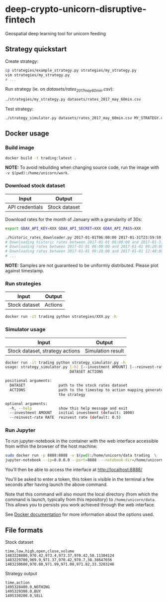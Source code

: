 * deep-crypto-unicorn-disruptive-fintech
Geospatial deep learning tool for unicorn feeding 

** Strategy quickstart

Create strategy:
#+BEGIN_SRC sh
cp strategies/example_strategy.py strategies/my_strategy.py
vim strategies/my_strategy.py
# ...
#+END_SRC

Run strategy (ie. on /datasets/rates_2017_may_60min.csv/):
#+BEGIN_SRC sh
./strategies/my_strategy.py datasets/rates_2017_may_60min.csv
#+END_SRC

Test strategy:
#+BEGIN_SRC sh
./strategy_simulator.py datasets/rates_2017_may_60min.csv MY_STRATEGY.csv
#+END_SRC

** Docker usage

*** Build image

#+BEGIN_SRC sh
docker build -t trading:latest .
#+END_SRC

*NOTE:* To avoid rebuilding when changing source code, run the image with ~-v $(pwd):/home/unicorn/work~.

*** Download stock dataset

| Input  | Output |
|--------+--------|
| API credentials | Stock dataset |

Download rates for the month of January with a granularity of 30s:
#+BEGIN_SRC sh
export GDAX_API_KEY=XXX GDAX_API_SECRET=XXX GDAX_API_PASS=XXX

./historic_rates_downloader.py 2017-01-01T06:00:00 2017-01-31T23:59:59 60 BTC-USD > res.csv
# Downloading historic rates between 2017-01-01 06:00:00 and 2017-01-31 23:59:59 with granularity of 60 seconds
# Downloading rates between 2017-01-01 06:00:00 and 2017-01-01 09:20:00 ...
# Downloading rates between 2017-01-01 09:20:00 and 2017-01-01 12:40:00 ...
# ...
#+END_SRC

*NOTE:* Samples are not guaranteed to be uniformly distributed. Please plot against timestamp.

*** Run strategies

| Input  | Output |
|--------+--------|
| Stock dataset | Actions |

#+BEGIN_SRC sh
docker run -it trading python strategies/XXX.py -h
#+END_SRC

*** Simulator usage

| Input  | Output |
|--------+--------|
| Stock dataset, strategy actions | Simulation result |

#+BEGIN_SRC sh
docker run -it trading python strategy_simulator.py -h
usage: strategy_simulator.py [-h] [--investment AMOUNT] [--reinvest-rate RATE]
                             DATASET ACTIONS

positional arguments:
  DATASET               path to the stock rates dataset
  ACTIONS               path to the timestep to action mapping generated by
                        the strategy

optional arguments:
  -h, --help            show this help message and exit
  --investment AMOUNT   initial investment (default: 1000)
  --reinvest-rate RATE  reinvest rate (default: 0.5)
#+END_SRC

*** Run Jupyter 

To run jupyter-notebook in the container with the web interface accessible from within the browser 
of the host machine:

#+BEGIN_SRC sh
sudo docker run -p 8888:8888 -v $(pwd):/home/unicorn/data trading  \
jupyter-notebook --ip=0.0.0.0 --port=8888  --notebook-dir=/home/unicorn/data
#+END_SRC

You'll then be able to access the interface at http://localhost:8888/ 

You'll be asked to enter a token, this token is visible in the terminal a few seconds after having
launch the above command.


Note that this command will also mount the local directory (from which the command is launch,
typically from this repository) to =/home/unicorn/data=. This allows you to persists you work achieved
through the web interface.


See [[https://docs.docker.com][Docker documentation]] for more information about the options used.

** File formats

**** Stock dataset
#+BEGIN_SRC csv
time,low,high,open,close,volume
1483228800,970.42,973.4,973.37,970.42,58.11304124
1483229700,969.9,971.37,970.42,970.7,38.38647656
1483230600,970.88,971.99,971.08,971.82,33.3203246
#+END_SRC

**** Strategy output
#+BEGIN_SRC csv
time,action
1495328400.0,NOTHING
1495329300.0,BUY
1495330200.0,SELL
#+END_SRC
